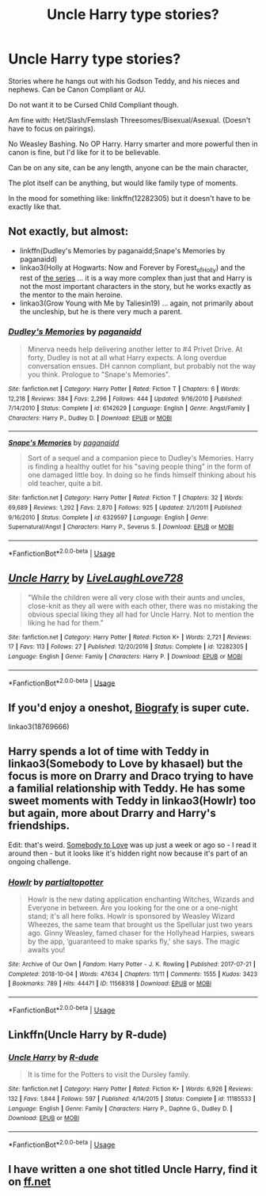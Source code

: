#+TITLE: Uncle Harry type stories?

* Uncle Harry type stories?
:PROPERTIES:
:Author: SnarkyAndProud
:Score: 11
:DateUnix: 1590268258.0
:DateShort: 2020-May-24
:FlairText: Request
:END:
Stories where he hangs out with his Godson Teddy, and his nieces and nephews. Can be Canon Compliant or AU.

Do not want it to be Cursed Child Compliant though.

Am fine with: Het/Slash/Femslash Threesomes/Bisexual/Asexual. (Doesn't have to focus on pairings).

No Weasley Bashing. No OP Harry. Harry smarter and more powerful then in canon is fine, but I'd like for it to be believable.

Can be on any site, can be any length, anyone can be the main character,

The plot itself can be anything, but would like family type of moments.

In the mood for something like: linkffn(12282305) but it doesn't have to be exactly like that.


** Not exactly, but almost:

- linkffn(Dudley's Memories by paganaidd;Snape's Memories by paganaidd)
- linkao3(Holly at Hogwarts: Now and Forever by Forest_of_Holly) and the rest of [[https://archiveofourown.org/series/62351][the series]] ... it is a way more complex than just that and Harry is not the most important characters in the story, but he works exactly as the mentor to the main heroine.
- linkao3(Grow Young with Me by Taliesin19) ... again, not primarily about the uncleship, but he is there very much a parent.
:PROPERTIES:
:Author: ceplma
:Score: 4
:DateUnix: 1590269243.0
:DateShort: 2020-May-24
:END:

*** [[https://www.fanfiction.net/s/6142629/1/][*/Dudley's Memories/*]] by [[https://www.fanfiction.net/u/1930591/paganaidd][/paganaidd/]]

#+begin_quote
  Minerva needs help delivering another letter to #4 Privet Drive. At forty, Dudley is not at all what Harry expects. A long overdue conversation ensues. DH cannon compliant, but probably not the way you think. Prologue to "Snape's Memories".
#+end_quote

^{/Site/:} ^{fanfiction.net} ^{*|*} ^{/Category/:} ^{Harry} ^{Potter} ^{*|*} ^{/Rated/:} ^{Fiction} ^{T} ^{*|*} ^{/Chapters/:} ^{6} ^{*|*} ^{/Words/:} ^{12,218} ^{*|*} ^{/Reviews/:} ^{384} ^{*|*} ^{/Favs/:} ^{2,296} ^{*|*} ^{/Follows/:} ^{444} ^{*|*} ^{/Updated/:} ^{9/16/2010} ^{*|*} ^{/Published/:} ^{7/14/2010} ^{*|*} ^{/Status/:} ^{Complete} ^{*|*} ^{/id/:} ^{6142629} ^{*|*} ^{/Language/:} ^{English} ^{*|*} ^{/Genre/:} ^{Angst/Family} ^{*|*} ^{/Characters/:} ^{Harry} ^{P.,} ^{Dudley} ^{D.} ^{*|*} ^{/Download/:} ^{[[http://www.ff2ebook.com/old/ffn-bot/index.php?id=6142629&source=ff&filetype=epub][EPUB]]} ^{or} ^{[[http://www.ff2ebook.com/old/ffn-bot/index.php?id=6142629&source=ff&filetype=mobi][MOBI]]}

--------------

[[https://www.fanfiction.net/s/6329597/1/][*/Snape's Memories/*]] by [[https://www.fanfiction.net/u/1930591/paganaidd][/paganaidd/]]

#+begin_quote
  Sort of a sequel and a companion piece to Dudley's Memories. Harry is finding a healthy outlet for his "saving people thing" in the form of one damaged little boy. In doing so he finds himself thinking about his old teacher, quite a bit.
#+end_quote

^{/Site/:} ^{fanfiction.net} ^{*|*} ^{/Category/:} ^{Harry} ^{Potter} ^{*|*} ^{/Rated/:} ^{Fiction} ^{T} ^{*|*} ^{/Chapters/:} ^{32} ^{*|*} ^{/Words/:} ^{69,689} ^{*|*} ^{/Reviews/:} ^{1,292} ^{*|*} ^{/Favs/:} ^{2,870} ^{*|*} ^{/Follows/:} ^{925} ^{*|*} ^{/Updated/:} ^{2/1/2011} ^{*|*} ^{/Published/:} ^{9/16/2010} ^{*|*} ^{/Status/:} ^{Complete} ^{*|*} ^{/id/:} ^{6329597} ^{*|*} ^{/Language/:} ^{English} ^{*|*} ^{/Genre/:} ^{Supernatural/Angst} ^{*|*} ^{/Characters/:} ^{Harry} ^{P.,} ^{Severus} ^{S.} ^{*|*} ^{/Download/:} ^{[[http://www.ff2ebook.com/old/ffn-bot/index.php?id=6329597&source=ff&filetype=epub][EPUB]]} ^{or} ^{[[http://www.ff2ebook.com/old/ffn-bot/index.php?id=6329597&source=ff&filetype=mobi][MOBI]]}

--------------

*FanfictionBot*^{2.0.0-beta} | [[https://github.com/tusing/reddit-ffn-bot/wiki/Usage][Usage]]
:PROPERTIES:
:Author: FanfictionBot
:Score: 1
:DateUnix: 1590269350.0
:DateShort: 2020-May-24
:END:


** [[https://www.fanfiction.net/s/12282305/1/][*/Uncle Harry/*]] by [[https://www.fanfiction.net/u/4897293/LiveLaughLove728][/LiveLaughLove728/]]

#+begin_quote
  "While the children were all very close with their aunts and uncles, close-knit as they all were with each other, there was no mistaking the obvious special liking they all had for Uncle Harry. Not to mention the liking he had for them."
#+end_quote

^{/Site/:} ^{fanfiction.net} ^{*|*} ^{/Category/:} ^{Harry} ^{Potter} ^{*|*} ^{/Rated/:} ^{Fiction} ^{K+} ^{*|*} ^{/Words/:} ^{2,721} ^{*|*} ^{/Reviews/:} ^{17} ^{*|*} ^{/Favs/:} ^{113} ^{*|*} ^{/Follows/:} ^{27} ^{*|*} ^{/Published/:} ^{12/20/2016} ^{*|*} ^{/Status/:} ^{Complete} ^{*|*} ^{/id/:} ^{12282305} ^{*|*} ^{/Language/:} ^{English} ^{*|*} ^{/Genre/:} ^{Family} ^{*|*} ^{/Characters/:} ^{Harry} ^{P.} ^{*|*} ^{/Download/:} ^{[[http://www.ff2ebook.com/old/ffn-bot/index.php?id=12282305&source=ff&filetype=epub][EPUB]]} ^{or} ^{[[http://www.ff2ebook.com/old/ffn-bot/index.php?id=12282305&source=ff&filetype=mobi][MOBI]]}

--------------

*FanfictionBot*^{2.0.0-beta} | [[https://github.com/tusing/reddit-ffn-bot/wiki/Usage][Usage]]
:PROPERTIES:
:Author: FanfictionBot
:Score: 1
:DateUnix: 1590268264.0
:DateShort: 2020-May-24
:END:


** If you'd enjoy a oneshot, [[https://archiveofourown.org/works/18769666][Biografy]] is super cute.

linkao3(18769666)
:PROPERTIES:
:Author: chiruochiba
:Score: 1
:DateUnix: 1590274608.0
:DateShort: 2020-May-24
:END:


** Harry spends a lot of time with Teddy in linkao3(Somebody to Love by khasael) but the focus is more on Drarry and Draco trying to have a familial relationship with Teddy. He has some sweet moments with Teddy in linkao3(Howlr) too but again, more about Drarry and Harry's friendships.

Edit: that's weird. [[https://archiveofourown.org/works/4230765][Somebody to Love]] was up just a week or ago so - I read it around then - but it looks like it's hidden right now because it's part of an ongoing challenge.
:PROPERTIES:
:Author: sailingg
:Score: 1
:DateUnix: 1590287374.0
:DateShort: 2020-May-24
:END:

*** [[https://archiveofourown.org/works/11568318][*/Howlr/*]] by [[https://www.archiveofourown.org/users/partialtopotter/pseuds/partialtopotter][/partialtopotter/]]

#+begin_quote
  Howlr is the new dating application enchanting Witches, Wizards and Everyone in between. Are you looking for the one or a one-night stand; it's all here folks. Howlr is sponsored by Weasley Wizard Wheezes, the same team that brought us the Spellular just two years ago. Ginny Weasley, famed chaser for the Hollyhead Harpies, swears by the app, ‘guaranteed to make sparks fly,' she says. The magic awaits you!
#+end_quote

^{/Site/:} ^{Archive} ^{of} ^{Our} ^{Own} ^{*|*} ^{/Fandom/:} ^{Harry} ^{Potter} ^{-} ^{J.} ^{K.} ^{Rowling} ^{*|*} ^{/Published/:} ^{2017-07-21} ^{*|*} ^{/Completed/:} ^{2018-10-04} ^{*|*} ^{/Words/:} ^{47634} ^{*|*} ^{/Chapters/:} ^{11/11} ^{*|*} ^{/Comments/:} ^{1555} ^{*|*} ^{/Kudos/:} ^{3423} ^{*|*} ^{/Bookmarks/:} ^{789} ^{*|*} ^{/Hits/:} ^{44471} ^{*|*} ^{/ID/:} ^{11568318} ^{*|*} ^{/Download/:} ^{[[https://archiveofourown.org/downloads/11568318/Howlr.epub?updated_at=1576891547][EPUB]]} ^{or} ^{[[https://archiveofourown.org/downloads/11568318/Howlr.mobi?updated_at=1576891547][MOBI]]}

--------------

*FanfictionBot*^{2.0.0-beta} | [[https://github.com/tusing/reddit-ffn-bot/wiki/Usage][Usage]]
:PROPERTIES:
:Author: FanfictionBot
:Score: 1
:DateUnix: 1590287427.0
:DateShort: 2020-May-24
:END:


** Linkffn(Uncle Harry by R-dude)
:PROPERTIES:
:Author: buzzer7326
:Score: 1
:DateUnix: 1590306512.0
:DateShort: 2020-May-24
:END:

*** [[https://www.fanfiction.net/s/11185533/1/][*/Uncle Harry/*]] by [[https://www.fanfiction.net/u/2057121/R-dude][/R-dude/]]

#+begin_quote
  It is time for the Potters to visit the Dursley family.
#+end_quote

^{/Site/:} ^{fanfiction.net} ^{*|*} ^{/Category/:} ^{Harry} ^{Potter} ^{*|*} ^{/Rated/:} ^{Fiction} ^{K+} ^{*|*} ^{/Words/:} ^{6,926} ^{*|*} ^{/Reviews/:} ^{132} ^{*|*} ^{/Favs/:} ^{1,844} ^{*|*} ^{/Follows/:} ^{597} ^{*|*} ^{/Published/:} ^{4/14/2015} ^{*|*} ^{/Status/:} ^{Complete} ^{*|*} ^{/id/:} ^{11185533} ^{*|*} ^{/Language/:} ^{English} ^{*|*} ^{/Genre/:} ^{Family} ^{*|*} ^{/Characters/:} ^{Harry} ^{P.,} ^{Daphne} ^{G.,} ^{Dudley} ^{D.} ^{*|*} ^{/Download/:} ^{[[http://www.ff2ebook.com/old/ffn-bot/index.php?id=11185533&source=ff&filetype=epub][EPUB]]} ^{or} ^{[[http://www.ff2ebook.com/old/ffn-bot/index.php?id=11185533&source=ff&filetype=mobi][MOBI]]}

--------------

*FanfictionBot*^{2.0.0-beta} | [[https://github.com/tusing/reddit-ffn-bot/wiki/Usage][Usage]]
:PROPERTIES:
:Author: FanfictionBot
:Score: 1
:DateUnix: 1590306548.0
:DateShort: 2020-May-24
:END:


** I have written a one shot titled Uncle Harry, find it on [[https://ff.net][ff.net]]
:PROPERTIES:
:Author: Pottermum
:Score: 1
:DateUnix: 1590319672.0
:DateShort: 2020-May-24
:END:
